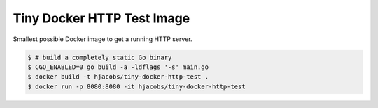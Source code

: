 ===========================
Tiny Docker HTTP Test Image
===========================

Smallest possible Docker image to get a running HTTP server.

.. code-block:: bash

    $ # build a completely static Go binary
    $ CGO_ENABLED=0 go build -a -ldflags '-s' main.go
    $ docker build -t hjacobs/tiny-docker-http-test .
    $ docker run -p 8080:8080 -it hjacobs/tiny-docker-http-test
